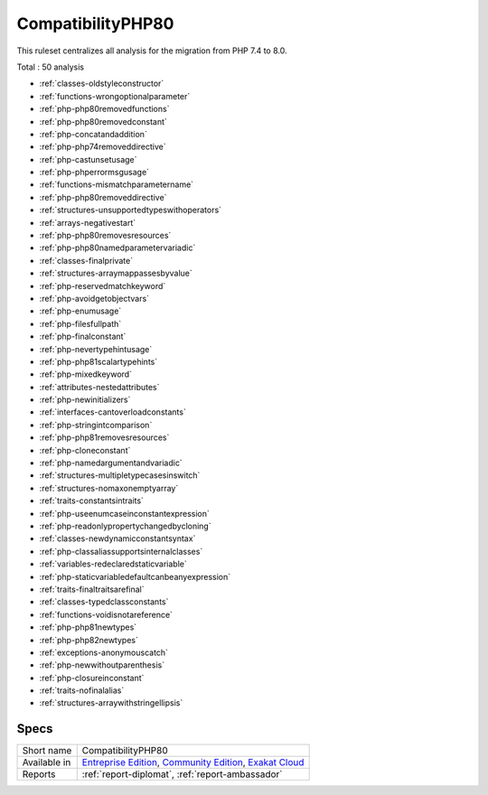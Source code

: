 .. _ruleset-compatibilityphp80:

CompatibilityPHP80
++++++++++++++++++

.. meta::
	:description:
		CompatibilityPHP80: List features that are incompatible with PHP 8.0..
	:twitter:card: summary_large_image
	:twitter:site: @exakat
	:twitter:title: CompatibilityPHP80
	:twitter:description: CompatibilityPHP80: List features that are incompatible with PHP 8.0.
	:twitter:creator: @exakat
	:twitter:image:src: https://www.exakat.io/wp-content/uploads/2020/06/logo-exakat.png
	:og:image: https://www.exakat.io/wp-content/uploads/2020/06/logo-exakat.png
	:og:title: CompatibilityPHP80
	:og:type: article
	:og:description: List features that are incompatible with PHP 8.0.
	:og:url: https://exakat.readthedocs.io/en/latest/Rulesets/CompatibilityPHP80.html
	:og:locale: en

This ruleset centralizes all analysis for the migration from PHP 7.4 to 8.0.

Total : 50 analysis

* :ref:`classes-oldstyleconstructor`
* :ref:`functions-wrongoptionalparameter`
* :ref:`php-php80removedfunctions`
* :ref:`php-php80removedconstant`
* :ref:`php-concatandaddition`
* :ref:`php-php74removeddirective`
* :ref:`php-castunsetusage`
* :ref:`php-phperrormsgusage`
* :ref:`functions-mismatchparametername`
* :ref:`php-php80removeddirective`
* :ref:`structures-unsupportedtypeswithoperators`
* :ref:`arrays-negativestart`
* :ref:`php-php80removesresources`
* :ref:`php-php80namedparametervariadic`
* :ref:`classes-finalprivate`
* :ref:`structures-arraymappassesbyvalue`
* :ref:`php-reservedmatchkeyword`
* :ref:`php-avoidgetobjectvars`
* :ref:`php-enumusage`
* :ref:`php-filesfullpath`
* :ref:`php-finalconstant`
* :ref:`php-nevertypehintusage`
* :ref:`php-php81scalartypehints`
* :ref:`php-mixedkeyword`
* :ref:`attributes-nestedattributes`
* :ref:`php-newinitializers`
* :ref:`interfaces-cantoverloadconstants`
* :ref:`php-stringintcomparison`
* :ref:`php-php81removesresources`
* :ref:`php-cloneconstant`
* :ref:`php-namedargumentandvariadic`
* :ref:`structures-multipletypecasesinswitch`
* :ref:`structures-nomaxonemptyarray`
* :ref:`traits-constantsintraits`
* :ref:`php-useenumcaseinconstantexpression`
* :ref:`php-readonlypropertychangedbycloning`
* :ref:`classes-newdynamicconstantsyntax`
* :ref:`php-classaliassupportsinternalclasses`
* :ref:`variables-redeclaredstaticvariable`
* :ref:`php-staticvariabledefaultcanbeanyexpression`
* :ref:`traits-finaltraitsarefinal`
* :ref:`classes-typedclassconstants`
* :ref:`functions-voidisnotareference`
* :ref:`php-php81newtypes`
* :ref:`php-php82newtypes`
* :ref:`exceptions-anonymouscatch`
* :ref:`php-newwithoutparenthesis`
* :ref:`php-closureinconstant`
* :ref:`traits-nofinalalias`
* :ref:`structures-arraywithstringellipsis`

Specs
_____

+--------------+-----------------------------------------------------------------------------------------------------------------------------------------------------------------------------------------+
| Short name   | CompatibilityPHP80                                                                                                                                                                      |
+--------------+-----------------------------------------------------------------------------------------------------------------------------------------------------------------------------------------+
| Available in | `Entreprise Edition <https://www.exakat.io/entreprise-edition>`_, `Community Edition <https://www.exakat.io/community-edition>`_, `Exakat Cloud <https://www.exakat.io/exakat-cloud/>`_ |
+--------------+-----------------------------------------------------------------------------------------------------------------------------------------------------------------------------------------+
| Reports      | :ref:`report-diplomat`, :ref:`report-ambassador`                                                                                                                                        |
+--------------+-----------------------------------------------------------------------------------------------------------------------------------------------------------------------------------------+


